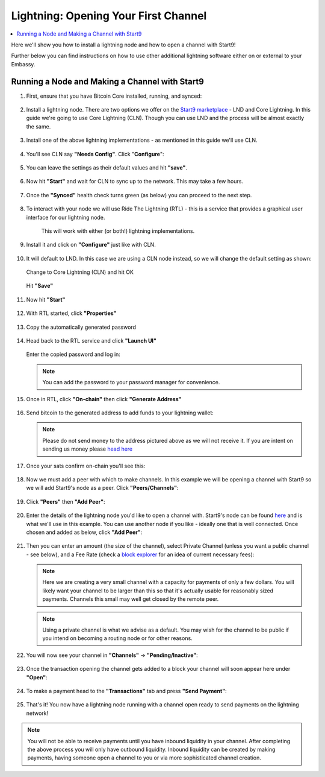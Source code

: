 .. _lightning-intro:

=====================================
Lightning: Opening Your First Channel
=====================================

.. contents::
  :depth: 2 
  :local:

Here we'll show you how to install a lightning node and how to open a channel with Start9!

Further below you can find instructions on how to use other additional lightning software either on or external to your Embassy.

Running a Node and Making a Channel with Start9
_______________________________________________

#. First, ensure that you have Bitcoin Core installed, running, and synced:

   .. figure:: /_static/images/lightning/bitcoin-synced.png
    :width: 60%

#. Install a lightning node. There are two options we offer on the `Start9 marketplace <https://marketplace.start9.com>`_ - LND and Core Lightning. In this guide we're going to use Core Lightning (CLN). Though you can use LND and the process will be almost exactly the same.

   .. figure:: /_static/images/lightning/two-impls-marketplace.png
    :width: 60%

#. Install one of the above lightning implementations - as mentioned in this guide we'll use CLN.

   .. figure:: /_static/images/lightning/cln-installing.png
    :width: 60%

#. You'll see CLN say **"Needs Config"**. Click "**Configure**":

   .. figure:: /_static/images/lightning/cln-needs-config.png
    :width: 60%

#. You can leave the settings as their default values and hit **"save"**.

   .. figure:: /_static/images/lightning/cln-save-config.png
    :width: 60%

#. Now hit **"Start"** and wait for CLN to sync up to the network. This may take a few hours.

   .. figure:: /_static/images/lightning/cln-syncing.png
    :width: 60%

#. Once the **"Synced"** health check turns green (as below) you can proceed to the next step.

   .. figure:: /_static/images/lightning/cln-green.png
    :width: 60%

#. To interact with your node we will use Ride The Lightning (RTL) - this is a service that provides a graphical user interface for our lightning node.

    This will work with either (or both!) lightning implementations.

      .. figure:: /_static/images/lightning/rtl-in-marketplace1.png
        :width: 60%

#. Install it and click on **"Configure"** just like with CLN.

   .. figure:: /_static/images/lightning/rtl-needs-config.png
    :width: 60%

#. It will default to LND. In this case we are using a CLN node instead, so we will change the default setting as shown:

   .. figure:: /_static/images/lightning/rtl-config-lnd.png
    :width: 60%

   Change to Core Lightning (CLN) and hit OK

   .. figure:: /_static/images/lightning/rtl-change-to-cln.png
    :width: 60%

   Hit **"Save"**

   .. figure:: /_static/images/lightning/rtl-config-save.png
    :width: 60%

#. Now hit **"Start"**

   .. figure:: /_static/images/lightning/rtl-start.png
    :width: 60%

#. With RTL started, click **"Properties"**

   .. figure:: /_static/images/lightning/rtl-click-properties.png
    :width: 60%

#. Copy the automatically generated password

   .. figure:: /_static/images/lightning/rtl-copy-pass.png
    :width: 60%

#. Head back to the RTL service and click **"Launch UI"**

   .. figure:: /_static/images/lightning/rtl-launch-ui.png
    :width: 60%

   Enter the copied password and log in:

   .. figure:: /_static/images/lightning/rtl-enter-pass.png
    :width: 60%

   .. note:: You can add the password to your password manager for convenience.

#. Once in RTL, click **"On-chain"** then click **"Generate Address"**

   .. figure:: /_static/images/lightning/rtl-generate-address.png
    :width: 60%

#. Send bitcoin to the generated address to add funds to your lightning wallet:

   .. figure:: /_static/images/lightning/rtl-address-generated.png
    :width: 60%

   .. note:: Please do not send money to the address pictured above as we will not receive it. If you are intent on sending us money please `head here <https://donate.start9.com>`_

#. Once your sats confirm on-chain you'll see this:

   .. figure:: /_static/images/lightning/rtl-on-chain.png
    :width: 60%

#. Now we must add a peer with which to make channels. In this example we will be opening a channel with Start9 so we will add Start9's node as a peer. Click **"Peers/Channels"**:

   .. figure:: /_static/images/lightning/rtl-peers-channels.png
    :width: 60%

#. Click **"Peers"** then **"Add Peer"**:

   .. figure:: /_static/images/lightning/rtl-peers-add-peer.png
    :width: 60%

#. Enter the details of the lightning node you'd like to open a channel with. Start9's node can be found `here <https://1ml.com/node/025d28dc4c4f5ce4194c31c3109129cd741fafc1ff2f6ea53f97de2f58877b2295>`_ and is what we'll use in this example. You can use another node if you like - ideally one that is well connected. Once chosen and added as below, click **"Add Peer"**:

   .. figure:: /_static/images/lightning/rtl-start9-node-info.png
    :width: 60%

#. Then you can enter an amount (the size of the channel), select Private Channel (unless you want a public channel - see below), and a Fee Rate (check a `block explorer <https://mempool.space>`_ for an idea of current necessary fees):

   .. figure:: /_static/images/lightning/rtl-open-channel.png
    :width: 60%

   .. note:: Here we are creating a very small channel with a capacity for payments of only a few dollars. You will likely want your channel to be larger than this so that it's actually usable for reasonably sized payments. Channels this small may well get closed by the remote peer.

   .. note:: Using a private channel is what we advise as a default. You may wish for the channel to be public if you intend on becoming a routing node or for other reasons.

#. You will now see your channel in **"Channels"** -> **"Pending/Inactive"**:

   .. figure:: /_static/images/lightning/rtl-pending-inactive.png
    :width: 60%

#. Once the transaction opening the channel gets added to a block your channel will soon appear here under **"Open"**:

   .. figure:: /_static/images/lightning/rtl-open-channels.png
    :width: 60%

#. To make a payment head to the **"Transactions"** tab and press **"Send Payment"**:

   .. figure:: /_static/images/lightning/rtl-transactions-tab.png
     :width: 60%

#. That's it! You now have a lightning node running with a channel open ready to send payments on the lightning network!

.. note:: You will not be able to receive payments until you have inbound liquidity in your channel. After completing the above process you will only have outbound liquidity. Inbound liquidity can be created by making payments, having someone open a channel to you or via more sophisticated channel creation.
